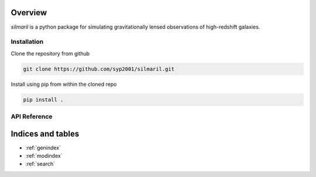 .. silmaril documentation master file, created by
   sphinx-quickstart on Thu Nov  2 14:50:21 2023.
   You can adapt this file completely to your liking, but it should at least
   contain the root `toctree` directive.

Overview
========

`silmaril` is a python package for simulating gravitationally lensed observations of high-redshift galaxies.


Installation
------------
Clone the repository from github

.. code-block:: bash

   git clone https://github.com/syp2001/silmaril.git

Install using pip from within the cloned repo

.. code-block:: bash

   pip install .


.. _API Reference:

API Reference
-------------

.. autosummary::
   :toctree: _autosummary
   :caption: API Reference
   :template: custom-module-template.rst
   :recursive:

   silmaril

Indices and tables
==================

* :ref:`genindex`
* :ref:`modindex`
* :ref:`search`
